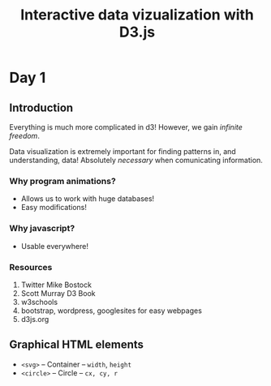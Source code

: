 #+TITLE: Interactive data vizualization with D3.js
#+HTML_HEAD: <link rel="stylesheet" href="../../css/style.css">

* Day 1
** Introduction
Everything is much more complicated in d3! However, we gain /infinite freedom/.

Data visualization is extremely important for finding patterns in, and understanding, data! Absolutely /necessary/ when comunicating information.
*** Why program animations?
- Allows us to work with huge databases!
- Easy modifications!
*** Why javascript?
- Usable everywhere!
*** Resources
1. Twitter Mike Bostock
2. Scott Murray D3 Book
3. w3schools
4. bootstrap, wordpress, googlesites for easy webpages
5. d3js.org
** Graphical HTML elements
- =<svg>= -- Container -- =width=, =height=
- =<circle>= -- Circle -- =cx, cy, r=


